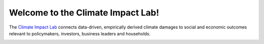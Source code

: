 .. welcome

Welcome to the Climate Impact Lab!
----------------------------------

The `Climate Impact Lab <http://impactlab.org>`_ connects data-driven, empirically derived climate damages to social and economic outcomes relevant to policymakers, investors, business leaders and households.

.. image:: img/approach.png


